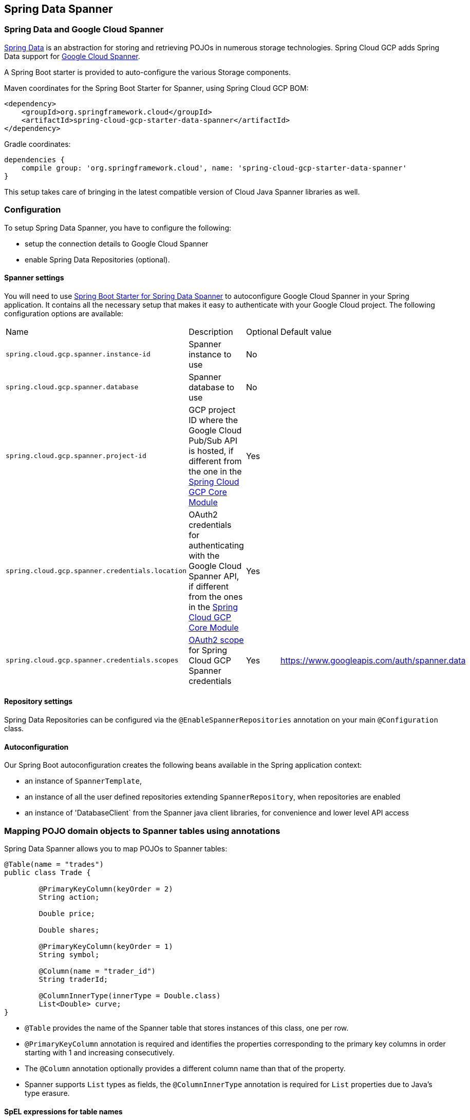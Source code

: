 :spring-data-commons-ref: https://docs.spring.io/spring-data/data-commons/docs/current/reference/html

== Spring Data Spanner

=== Spring Data and Google Cloud Spanner

http://projects.spring.io/spring-data/[Spring Data]
is an abstraction for storing and retrieving POJOs in numerous storage technologies.
Spring Cloud GCP adds Spring Data support for http://cloud.google.com/spanner/[Google Cloud Spanner].

A Spring Boot starter is provided to auto-configure the various Storage components.

Maven coordinates for the Spring Boot Starter for Spanner, using Spring Cloud GCP BOM:

[source,xml]
----
<dependency>
    <groupId>org.springframework.cloud</groupId>
    <artifactId>spring-cloud-gcp-starter-data-spanner</artifactId>
</dependency>
----

Gradle coordinates:

[source,subs="normal"]
----
dependencies {
    compile group: 'org.springframework.cloud', name: 'spring-cloud-gcp-starter-data-spanner'
}
----

This setup takes care of bringing in the latest compatible version of Cloud Java Spanner libraries as well.


=== Configuration

To setup Spring Data Spanner, you have to configure the following:

* setup the connection details to Google Cloud Spanner
* enable Spring Data Repositories (optional).

==== Spanner settings

You will need to use link:../spring-cloud-gcp-starters/spring-cloud-gcp-starter-data-spanner[Spring Boot Starter for Spring Data Spanner] to autoconfigure Google Cloud Spanner in your Spring application.
It contains all the necessary setup that makes it easy to authenticate with your Google Cloud project.
The following configuration options are available:

|===
| Name | Description | Optional | Default value
| `spring.cloud.gcp.spanner.instance-id` | Spanner instance to use | No |
| `spring.cloud.gcp.spanner.database` |
Spanner database to use | No |
| `spring.cloud.gcp.spanner.project-id` | GCP project ID where the Google Cloud Pub/Sub API
is hosted, if different from the one in the <<spring-cloud-gcp-core,Spring Cloud GCP Core Module>>
| Yes |
| `spring.cloud.gcp.spanner.credentials.location` | OAuth2 credentials for authenticating with the
Google Cloud Spanner API, if different from the ones in the
<<spring-cloud-gcp-core,Spring Cloud GCP Core Module>> | Yes |
| `spring.cloud.gcp.spanner.credentials.scopes` |
https://developers.google.com/identity/protocols/googlescopes[OAuth2 scope] for Spring Cloud GCP
Spanner credentials | Yes | https://www.googleapis.com/auth/spanner.data
|===

==== Repository settings

Spring Data Repositories can be configured via the `@EnableSpannerRepositories` annotation on your main `@Configuration` class.

==== Autoconfiguration

Our Spring Boot autoconfiguration creates the following beans available in the Spring application context:

- an instance of `SpannerTemplate`,
- an instance of all the user defined repositories extending `SpannerRepository`, when repositories are enabled
- an instance of 'DatabaseClient` from the Spanner java client libraries, for convenience and lower level API access


=== Mapping POJO domain objects to Spanner tables using annotations

Spring Data Spanner allows you to map POJOs to Spanner tables:

[source,java]
----
@Table(name = "trades")
public class Trade {

	@PrimaryKeyColumn(keyOrder = 2)
	String action;

	Double price;

	Double shares;

	@PrimaryKeyColumn(keyOrder = 1)
	String symbol;

	@Column(name = "trader_id")
	String traderId;

	@ColumnInnerType(innerType = Double.class)
	List<Double> curve;
}
----

- `@Table` provides the name of the Spanner table that stores instances of this class, one per row.
- `@PrimaryKeyColumn` annotation is required and identifies the properties corresponding to the primary key columns in
order starting with 1 and increasing consecutively.
- The `@Column` annotation optionally provides a different column name than that of the property.
- Spanner supports `List` types as fields, the `@ColumnInnerType` annotation is required for `List` properties due to Java's type erasure.

#### SpEL expressions for table names

In some cases you might want the `@Table` table name to be determined dynamically. In this case, you can use https://docs.spring.io/spring/docs/current/spring-framework-reference/core.html#expressions[Spring Expression Language].

For example:

[source, java]
----

@Table(name = "trades_#{tableNameSuffix}")
public class Trade {
	// ...
}
----

This table name will be resolved only if `tableNameSuffix` value/bean in the Spring `applicationContext` is defined, and then, for example if it has the value "123", it will be `trades_123`.

=== Template API

`SpannerOperations` and its implementation, `SpannerTemplate` provides the Template pattern familiar for Spring developers and as such provides:

 - Resource management,
 - One-stop-shop to Spanner operations with the Spring Data POJO mapping and conversion features
 - Exception conversion

Using the autoconfiguration provided by our Spring Boot Starter for Spanner, your Spring application context will contain a fully configured `SpannerTemplate` object that you can easily autowire in your application:

[source,java]
----
@SpringBootApplication
public class SpannerTemplateExample {

	@Autowired
	SpannerOperations spannerTemplate;

  public void doSomething() {
			this.spannerOperations.delete(Trade.class, KeySet.all());
			//...
			Trade t = new Trade();
			//...
			this.spannerOperations.insert(t);
			//...
			List<Trade> tradesByAction = spannerOperations.findAll(Trade.class);
			//...
	}
}
----

The Template API provides convenience methods for:

- https://cloud.google.com/spanner/docs/reads[Reads], and by providing SpannerReadOptions and SpannerQueryOptions
   ** Stale read
   ** Read with secondary indices
   ** Read with limits and flow control
- https://cloud.google.com/spanner/docs/reads#execute_a_query[Queries]
- DML operations (delete, insert, update, upsert)
- partial reads: you can define a set of columns to be read into your entity
- partial writes: if you have only a few properties that you want to persist from your entity, you can select those
- Read-only transactions
- Locking read-write transactions


=== Supported Types

Spring Data Spanner supports the following types for regular fields:

* `com.google.cloud.ByteArray`
* `com.google.cloud.Date`
* `com.google.cloud.Timestamp`
* `java.lang.Boolean`
* `java.lang.Long`
* `java.lang.Integer`
* `java.lang.String`
* `double[]`
* `long[]`
* `boolean[]`

Spring Data Spanner supports the following inner types for `List` fields:

* `com.google.cloud.ByteArray`
* `com.google.cloud.Date`
* `com.google.cloud.Timestamp`
* `java.lang.Boolean`
* `java.lang.Long`
* `java.lang.Integer`
* `java.lang.String`


=== Repositories

{spring-data-commons-ref}/#repositories[Spring Data Repositories] are a powerful abstraction that can save you a lot of boilerplate code.
For Spring Data Spanner, the code inheriting `SpannerRepository` gets all the benefits of `CrudRepository` and `PagingAndSortingRepository` as well.

For example:

[source,java]
----
public interface TradeRepository extends SpannerRepository<Trade> {

	List<Trade> findByAction(String action);

	int countByAction(String action);

	//named method are powerful but can get unwieldy
	List<Trade> findTop3DistinctByActionAndSymbolOrTraderIdOrderBySymbolDesc(
  			String action, String symbol, String traderId);

	// This method uses the query from the properties file instead of one generated based on name.
	List<Trade> fetchByActionNamedQuery(String action);

}
----

This repository can be injected without an actual implementation, as Spring Data generates a proxy behind the scenes.

[source,java]
----
@EnableSpannerRepositories(namedQueriesLocation = "classpath:/spanner-named-queries.properties")
public class MyApplication {

	@Autowired
	SpannerOperations spannerOperations;

	@Autowired
	StudentRepository studentRepository;

	public void demo() {

		this.tradeRepository.deleteAll(); //defined on CrudRepository
		String traderId = "demo_trader";
		Trade t = new Trade();
		t.symbol = stock;
		t.action = action;
		t.traderId = traderId;
		t.price = 100.0;
		t.shares = 12345.6;
		this.spannerOperations.insert(t); //defined on CrudRepository

		Iterable<Trade> allTrades = this.tradeRepository.findAll(); //defined on CrudRepository

		int count = this.tradeRepository.countByAction("BUY");

	}
}

----

=== Query methods


==== Resolving methods by name

In the example above, the {spring-data-commons-ref}/#repositories.query-methods[query methods]
in `TradeRepository` are generated based on the name of the methods, using the {spring-data-commons-ref}#repositories.query-methods.query-creation[Spring Data Query creation naming convention].

`List<Trade> findByAction(String action)` would translate to a `SELECT * FROM trades WHERE action = ?`.

The function `List<Trade> findTop3DistinctByActionAndSymbolOrTraderIdOrderBySymbolDesc(String action, String symbol, String traderId);` will be translated as the equivalent of this SQL query:

[source, sql]
----
SELECT DISTINCT * FROM trades
WHERE ACTION = ? AND SYMBOL = ? AND Or TRADER_ID = ?
ORDER BY SYMBOL DESC
LIMIT 3
----

==== Mapping SQL to repository methods


The example above for `List<Trade> fetchByActionNamedQuery(String action)` does not match the {spring-data-commons-ref}#repositories.query-methods.query-creation[Spring Data Query creation naming convention], we have to map a Spanner parametrized SQL query to it.

The SQL query for the method can be mapped to repository methods in one of two ways:

 * `namedQueries` properties file
 * using the `@Query` annotation

In the example above the `namedQueriesLocation` attribute on `@EnableSpannerRepositories` is pointing to the `spanner-named-queries.properties` file. You can specify the query for a method in the properties file by providing the SQL as the value for the "interface.method" property:

[source, properties]
----
Trade.fetchByActionNamedQuery=SELECT * FROM trades WHERE trades.action = @tag0`
----

Using the `@Query` annotation, the example would work the following way:

[source, java]
----
  @Query("SELECT * FROM trades WHERE trades.action = @tag0")
	List<Trade> fetchByActionNamedQuery(String action);
----
